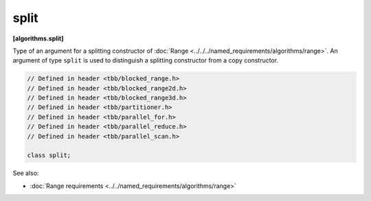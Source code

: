 =====
split
=====
**[algorithms.split]**

Type of an argument for a splitting constructor of :doc:`Range <../../../named_requirements/algorithms/range>`.
An argument of type ``split`` is used to distinguish a splitting constructor from a copy constructor.

.. code:: cpp

    // Defined in header <tbb/blocked_range.h>
    // Defined in header <tbb/blocked_range2d.h>
    // Defined in header <tbb/blocked_range3d.h>
    // Defined in header <tbb/partitioner.h>
    // Defined in header <tbb/parallel_for.h>
    // Defined in header <tbb/parallel_reduce.h>
    // Defined in header <tbb/parallel_scan.h>

    class split;

See also:

* :doc:`Range requirements <../../named_requirements/algorithms/range>`

